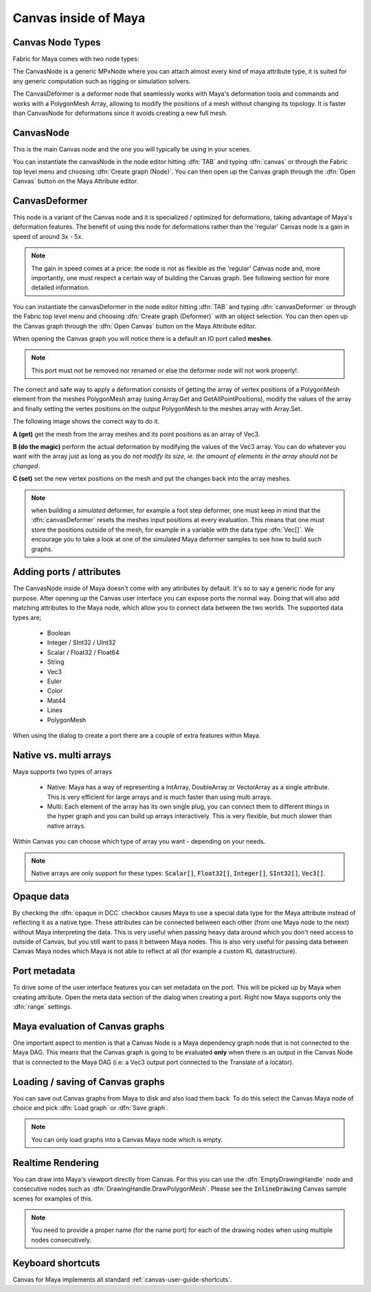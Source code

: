.. _FabricForMaya.Canvas:

Canvas inside of Maya
=============================

.. image:: /images/Canvas/userguide_29.png

Canvas Node Types
--------------------

Fabric for Maya comes with two node types:

The CanvasNode is a generic MPxNode where you can attach almost every kind of maya attribute type, it is suited for any generic computation such as rigging or simulation solvers.

The CanvasDeformer is a deformer node that seamlessly works with Maya's deformation tools and commands and works with a PolygonMesh Array, allowing to modify the positions of a mesh without changing its topology. It is faster than CanvasNode for deformations since it avoids creating a new full mesh.

CanvasNode
--------------------

This is the main Canvas node and the one you will typically be using in your scenes.

You can instantiate the canvasNode in the node editor hitting :dfn:`TAB` and typing :dfn:`canvas` or through the Fabric top level menu and choosing :dfn:`Create graph (Node)`. You can then open up the Canvas graph through the :dfn:`Open Canvas` button on the Maya Attribute editor.

.. image:: /images/Canvas/userguide_30.jpg

CanvasDeformer
--------------------

This node is a variant of the Canvas node and it is specialized / optimized for deformations, taking advantage of Maya's deformation features. The benefit of using this node for deformations rather than the 'regular' Canvas node is a gain in speed of around 3x - 5x.

.. note:: The gain in speed comes at a price: the node is not as flexible as the 'regular' Canvas node and, more importantly, one must respect a certain way of building the Canvas graph. See following section for more detailed information.

You can instantiate the canvasDeformer in the node editor hitting :dfn:`TAB` and typing :dfn:`canvasDeformer` or through the Fabric top level menu and choosing :dfn:`Create graph (Deformer)` with an object selection. You can then open up the Canvas graph through the :dfn:`Open Canvas` button on the Maya Attribute editor.

When opening the Canvas graph you will notice there is a default an IO port called **meshes**.

.. note:: This port must not be removed nor renamed or else the deformer node will not work properly!.

The correct and safe way to apply a deformation consists of getting the array of vertex positions of a PolygonMesh element from the meshes PolygonMesh array (using Array.Get and GetAllPointPositions), modify the values of the array and finally setting the vertex positions on the output PolygonMesh to the meshes array with Array.Set.

The following image shows the correct way to do it.

.. image:: /images/Canvas/userguide_31.png

**A (get)** get the mesh from the array meshes and its point positions as an array of Vec3.

**B (do the magic)** perform the actual deformation by modifying the values of the Vec3 array. You can do whatever you want with the array just as long as you do *not modify its size, ie. the amount of elements in the array should not be changed*.

**C (set)** set the new vertex positions on the mesh and put the changes back into the array meshes.

.. note:: when building a *simulated* deformer, for example a foot step deformer, one must keep in mind that the :dfn:`canvasDeformer` resets the meshes input positions at every evaluation. This means that one must store the positions outside of the mesh, for example in a variable with the data type :dfn:`Vec[]`. We encourage you to take a look at one of the simulated Maya deformer samples to see how to build such graphs.
 
Adding ports / attributes
----------------------------

The CanvasNode inside of Maya doesn't come with any attributes by default. It's so to say a generic node for any purpose. After opening up the Canvas user interface you can expose ports the normal way. Doing that will also add matching attributes to the Maya node, which allow you to connect data between the two worlds. The supported data types are;

  - Boolean
  - Integer / SInt32 / UInt32
  - Scalar / Float32 / Float64
  - String
  - Vec3
  - Euler
  - Color
  - Mat44
  - Lines
  - PolygonMesh

When using the dialog to create a port there are a couple of extra features within Maya.

.. image:: /images/Canvas/userguide_31.jpg

Native vs. multi arrays
-------------------------

Maya supports two types of arrays

  - Native: Maya has a way of representing a IntArray, DoubleArray or VectorArray as a single attribute. This is very efficient for large arrays and is much faster than using multi arrays.
  - Multi: Each element of the array has its own single plug, you can connect them to different things in the hyper graph and you can build up arrays interactively. This is very flexible, but much slower than native arrays.

Within Canvas you can choose which type of array you want - depending on your needs.

.. note:: Native arrays are only support for these types: :code:`Scalar[]`, :code:`Float32[]`, :code:`Integer[]`, :code:`SInt32[]`, :code:`Vec3[]`.

Opaque data
--------------------

By checking the :dfn:`opaque in DCC` checkbox causes Maya to use a special data type for the Maya attribute instead of reflecting it as a native type. These attributes can be connected between each other (from one Maya node to the next) without Maya interpreting the data. This is very useful when passing heavy data around which you don't need access to outside of Canvas, but you still want to pass it between Maya nodes. This is also very useful for passing data between Canvas Maya nodes which Maya is not able to reflect at all (for example a custom KL datastructure).

Port metadata
--------------------------

To drive some of the user interface features you can set metadata on the port. This will be picked up by Maya when creating attribute. Open the meta data section of the dialog when creating a port. Right now Maya supports only the :dfn:`range` settings.

.. image:: /images/Canvas/userguide_32.jpg

Maya evaluation of Canvas graphs
----------------------------------------

One important aspect to mention is that a Canvas Node is a Maya dependency graph node that is not connected to the Maya DAG. This means that the Canvas graph is going to be evaluated **only** when there is an output in the Canvas Node that is connected to the Maya DAG (i.e: a Vec3 output port connected to the Translate of a locator).

Loading / saving of Canvas graphs
----------------------------------------

You can save out Canvas graphs from Maya to disk and also load them back. To do this select the Canvas Maya node of choice and pick :dfn:`Load graph` or :dfn:`Save graph`.

.. note:: You can only load graphs into a Canvas Maya node which is empty.

Realtime Rendering
---------------------

You can draw into Maya's viewport directly from Canvas. For this you can use the :dfn:`EmptyDrawingHandle` node and consecutive nodes such as :dfn:`DrawingHandle.DrawPolygonMesh`. Please see the :code:`InlineDrawing` Canvas sample scenes for examples of this.

.. image:: /images/Canvas/userguide_33.jpg

.. note:: You need to provide a proper name (for the name port) for each of the drawing nodes when using multiple nodes consecutively.

Keyboard shortcuts
-------------------------

Canvas for Maya implements all standard :ref:`canvas-user-guide-shortcuts`.

